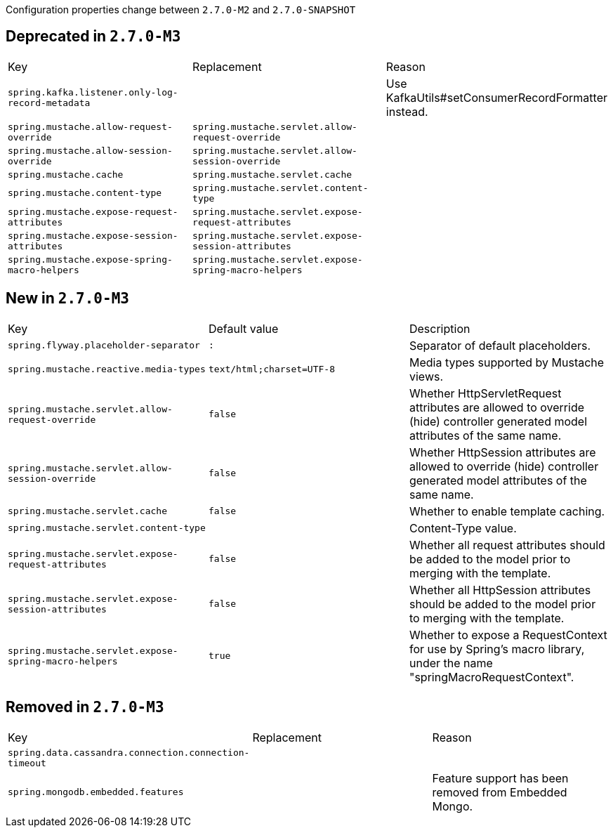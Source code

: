 Configuration properties change between `2.7.0-M2` and `2.7.0-SNAPSHOT`

== Deprecated in `2.7.0-M3`
|======================
|Key  |Replacement |Reason
|`spring.kafka.listener.only-log-record-metadata` | |Use KafkaUtils#setConsumerRecordFormatter instead.
|`spring.mustache.allow-request-override` |`spring.mustache.servlet.allow-request-override` |
|`spring.mustache.allow-session-override` |`spring.mustache.servlet.allow-session-override` |
|`spring.mustache.cache` |`spring.mustache.servlet.cache` |
|`spring.mustache.content-type` |`spring.mustache.servlet.content-type` |
|`spring.mustache.expose-request-attributes` |`spring.mustache.servlet.expose-request-attributes` |
|`spring.mustache.expose-session-attributes` |`spring.mustache.servlet.expose-session-attributes` |
|`spring.mustache.expose-spring-macro-helpers` |`spring.mustache.servlet.expose-spring-macro-helpers` |
|======================



== New in `2.7.0-M3`
|======================
|Key  |Default value |Description
|`spring.flyway.placeholder-separator` |`:` |Separator of default placeholders.
|`spring.mustache.reactive.media-types` |`text/html;charset=UTF-8` |Media types supported by Mustache views.
|`spring.mustache.servlet.allow-request-override` |`false` |Whether HttpServletRequest attributes are allowed to override (hide) controller generated model attributes of the same name.
|`spring.mustache.servlet.allow-session-override` |`false` |Whether HttpSession attributes are allowed to override (hide) controller generated model attributes of the same name.
|`spring.mustache.servlet.cache` |`false` |Whether to enable template caching.
|`spring.mustache.servlet.content-type` | |Content-Type value.
|`spring.mustache.servlet.expose-request-attributes` |`false` |Whether all request attributes should be added to the model prior to merging with the template.
|`spring.mustache.servlet.expose-session-attributes` |`false` |Whether all HttpSession attributes should be added to the model prior to merging with the template.
|`spring.mustache.servlet.expose-spring-macro-helpers` |`true` |Whether to expose a RequestContext for use by Spring's macro library, under the name "springMacroRequestContext".
|======================



== Removed in `2.7.0-M3`
|======================
|Key  |Replacement |Reason
|`spring.data.cassandra.connection.connection-timeout` | |
|`spring.mongodb.embedded.features` | |Feature support has been removed from Embedded Mongo.
|======================